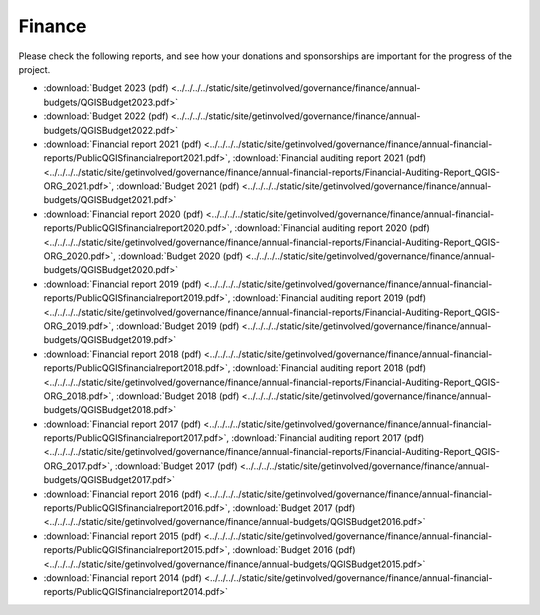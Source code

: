 .. _QGIS_finances:

*******
Finance
*******

Please check the following reports, and see how your donations and sponsorships are important for the progress of the project.

* :download:`Budget 2023 (pdf) <../../../../static/site/getinvolved/governance/finance/annual-budgets/QGISBudget2023.pdf>`
* :download:`Budget 2022 (pdf) <../../../../static/site/getinvolved/governance/finance/annual-budgets/QGISBudget2022.pdf>`
* :download:`Financial report 2021 (pdf) <../../../../static/site/getinvolved/governance/finance/annual-financial-reports/PublicQGISfinancialreport2021.pdf>`, :download:`Financial auditing report 2021 (pdf) <../../../../static/site/getinvolved/governance/finance/annual-financial-reports/Financial-Auditing-Report_QGIS-ORG_2021.pdf>`, :download:`Budget 2021 (pdf) <../../../../static/site/getinvolved/governance/finance/annual-budgets/QGISBudget2021.pdf>`
* :download:`Financial report 2020 (pdf) <../../../../static/site/getinvolved/governance/finance/annual-financial-reports/PublicQGISfinancialreport2020.pdf>`, :download:`Financial auditing report 2020 (pdf) <../../../../static/site/getinvolved/governance/finance/annual-financial-reports/Financial-Auditing-Report_QGIS-ORG_2020.pdf>`, :download:`Budget 2020 (pdf) <../../../../static/site/getinvolved/governance/finance/annual-budgets/QGISBudget2020.pdf>`
* :download:`Financial report 2019 (pdf) <../../../../static/site/getinvolved/governance/finance/annual-financial-reports/PublicQGISfinancialreport2019.pdf>`, :download:`Financial auditing report 2019 (pdf) <../../../../static/site/getinvolved/governance/finance/annual-financial-reports/Financial-Auditing-Report_QGIS-ORG_2019.pdf>`, :download:`Budget 2019 (pdf) <../../../../static/site/getinvolved/governance/finance/annual-budgets/QGISBudget2019.pdf>`
* :download:`Financial report 2018 (pdf) <../../../../static/site/getinvolved/governance/finance/annual-financial-reports/PublicQGISfinancialreport2018.pdf>`, :download:`Financial auditing report 2018 (pdf) <../../../../static/site/getinvolved/governance/finance/annual-financial-reports/Financial-Auditing-Report_QGIS-ORG_2018.pdf>`, :download:`Budget 2018 (pdf) <../../../../static/site/getinvolved/governance/finance/annual-budgets/QGISBudget2018.pdf>`
* :download:`Financial report 2017 (pdf) <../../../../static/site/getinvolved/governance/finance/annual-financial-reports/PublicQGISfinancialreport2017.pdf>`, :download:`Financial auditing report 2017 (pdf) <../../../../static/site/getinvolved/governance/finance/annual-financial-reports/Financial-Auditing-Report_QGIS-ORG_2017.pdf>`, :download:`Budget 2017 (pdf) <../../../../static/site/getinvolved/governance/finance/annual-budgets/QGISBudget2017.pdf>`
* :download:`Financial report 2016 (pdf) <../../../../static/site/getinvolved/governance/finance/annual-financial-reports/PublicQGISfinancialreport2016.pdf>`, :download:`Budget 2017 (pdf) <../../../../static/site/getinvolved/governance/finance/annual-budgets/QGISBudget2016.pdf>`
* :download:`Financial report 2015 (pdf) <../../../../static/site/getinvolved/governance/finance/annual-financial-reports/PublicQGISfinancialreport2015.pdf>`, :download:`Budget 2016 (pdf) <../../../../static/site/getinvolved/governance/finance/annual-budgets/QGISBudget2015.pdf>`
* :download:`Financial report 2014 (pdf) <../../../../static/site/getinvolved/governance/finance/annual-financial-reports/PublicQGISfinancialreport2014.pdf>`
